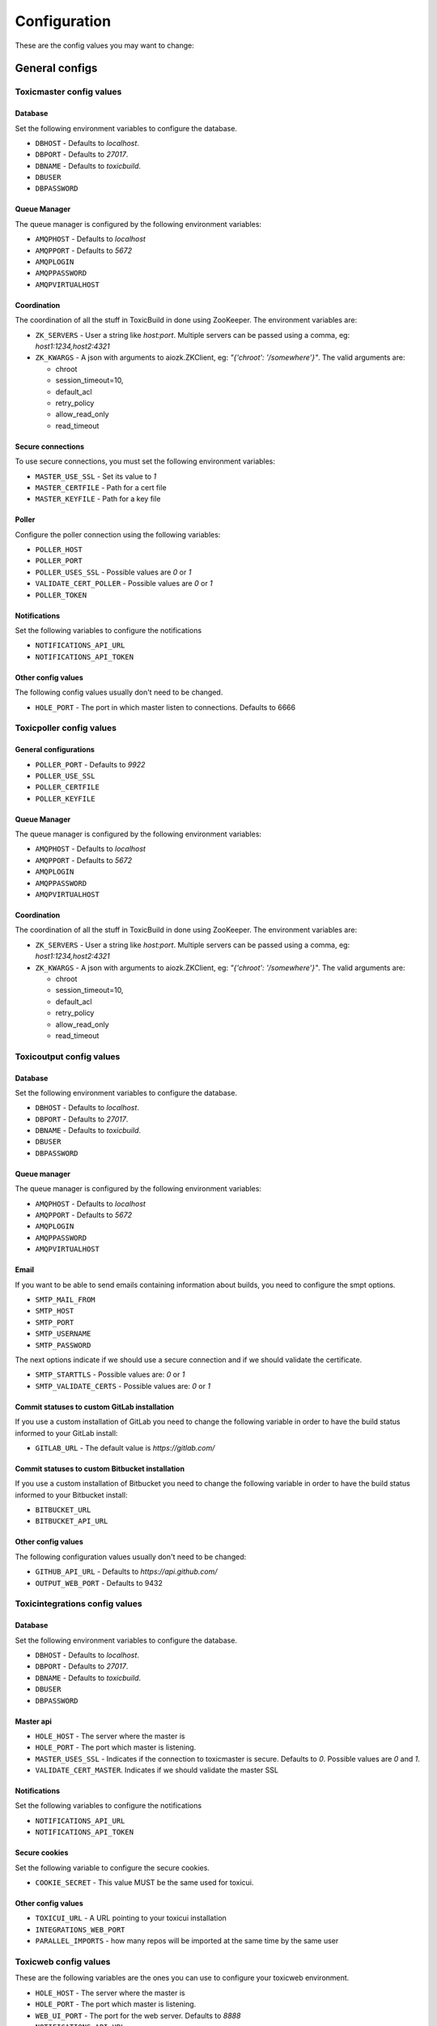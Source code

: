 Configuration
=============

These are the config values you may want to change:

General configs
+++++++++++++++

Toxicmaster config values
-------------------------

Database
~~~~~~~~

Set the following environment variables to configure the database.

* ``DBHOST`` - Defaults to `localhost`.
* ``DBPORT`` - Defaults to `27017`.
* ``DBNAME`` - Defaults to `toxicbuild`.
* ``DBUSER``
* ``DBPASSWORD``


Queue Manager
~~~~~~~~~~~~~

The queue manager is configured by the following environment variables:

* ``AMQPHOST`` - Defaults to `localhost`
* ``AMQPPORT`` - Defaults to `5672`
* ``AMQPLOGIN``
* ``AMQPPASSWORD``
* ``AMQPVIRTUALHOST``


Coordination
~~~~~~~~~~~~

The coordination of all the stuff in ToxicBuild in done using ZooKeeper.
The environment variables are:

* ``ZK_SERVERS`` - User a string like `host:port`. Multiple servers
  can be passed using a comma, eg: `host1:1234,host2:4321`
* ``ZK_KWARGS`` - A json with arguments to aiozk.ZKClient, eg:
  `"{'chroot': '/somewhere'}"`. The valid arguments are:

  - chroot
  - session_timeout=10,
  - default_acl
  - retry_policy
  - allow_read_only
  - read_timeout


Secure connections
~~~~~~~~~~~~~~~~~~

To use secure connections, you must set the following environment variables:

* ``MASTER_USE_SSL`` - Set its value to `1`
* ``MASTER_CERTFILE`` - Path for a cert file
* ``MASTER_KEYFILE`` - Path for a key file


Poller
~~~~~~

Configure the poller connection using the following variables:

* ``POLLER_HOST``
* ``POLLER_PORT``
* ``POLLER_USES_SSL`` - Possible values are `0` or `1`
* ``VALIDATE_CERT_POLLER`` - Possible values are `0` or `1`
* ``POLLER_TOKEN``


Notifications
~~~~~~~~~~~~~

Set the following variables to configure the notifications

* ``NOTIFICATIONS_API_URL``
* ``NOTIFICATIONS_API_TOKEN``


Other config values
~~~~~~~~~~~~~~~~~~~

The following config values usually don't need to be changed.

* ``HOLE_PORT`` - The port in which master listen to connections. Defaults
  to 6666


.. _toxicpoller-config:

Toxicpoller config values
-------------------------


General configurations
~~~~~~~~~~~~~~~~~~~~~~

* ``POLLER_PORT`` - Defaults to `9922`
* ``POLLER_USE_SSL``
* ``POLLER_CERTFILE``
* ``POLLER_KEYFILE``


Queue Manager
~~~~~~~~~~~~~

The queue manager is configured by the following environment variables:

* ``AMQPHOST`` - Defaults to `localhost`
* ``AMQPPORT`` - Defaults to `5672`
* ``AMQPLOGIN``
* ``AMQPPASSWORD``
* ``AMQPVIRTUALHOST``


Coordination
~~~~~~~~~~~~

The coordination of all the stuff in ToxicBuild in done using ZooKeeper.
The environment variables are:

* ``ZK_SERVERS`` - User a string like `host:port`. Multiple servers
  can be passed using a comma, eg: `host1:1234,host2:4321`
* ``ZK_KWARGS`` - A json with arguments to aiozk.ZKClient, eg:
  `"{'chroot': '/somewhere'}"`. The valid arguments are:

  - chroot
  - session_timeout=10,
  - default_acl
  - retry_policy
  - allow_read_only
  - read_timeout


.. _toxicoutput-config:

Toxicoutput config values
-------------------------

Database
~~~~~~~~

Set the following environment variables to configure the database.

* ``DBHOST`` - Defaults to `localhost`.
* ``DBPORT`` - Defaults to `27017`.
* ``DBNAME`` - Defaults to `toxicbuild`.
* ``DBUSER``
* ``DBPASSWORD``


Queue manager
~~~~~~~~~~~~~

The queue manager is configured by the following environment variables:

* ``AMQPHOST`` - Defaults to `localhost`
* ``AMQPPORT`` - Defaults to `5672`
* ``AMQPLOGIN``
* ``AMQPPASSWORD``
* ``AMQPVIRTUALHOST``


Email
~~~~~

If you want to be able to send emails containing information about builds,
you need to configure the smpt options.

* ``SMTP_MAIL_FROM``
* ``SMTP_HOST``
* ``SMTP_PORT``
* ``SMTP_USERNAME``
* ``SMTP_PASSWORD``

The next options indicate if we should use a secure connection and if we should
validate the certificate.

* ``SMTP_STARTTLS`` - Possible values are: `0` or `1`
* ``SMTP_VALIDATE_CERTS`` - Possible values are: `0` or `1`


Commit statuses to custom GitLab installation
~~~~~~~~~~~~~~~~~~~~~~~~~~~~~~~~~~~~~~~~~~~~~

If you use a custom installation of GitLab you need to change the following
variable in order to have the build status informed to your GitLab install:

* ``GITLAB_URL`` - The default value is `https://gitlab.com/`


Commit statuses to custom Bitbucket installation
~~~~~~~~~~~~~~~~~~~~~~~~~~~~~~~~~~~~~~~~~~~~~~~~

If you use a custom installation of Bitbucket you need to change the following
variable in order to have the build status informed to your Bitbucket install:

* ``BITBUCKET_URL``
* ``BITBUCKET_API_URL``



Other config values
~~~~~~~~~~~~~~~~~~~

The following configuration values usually don't need to be changed:

* ``GITHUB_API_URL`` - Defaults to `https://api.github.com/`
* ``OUTPUT_WEB_PORT`` - Defaults to 9432


Toxicintegrations config values
-------------------------------

Database
~~~~~~~~

Set the following environment variables to configure the database.

* ``DBHOST`` - Defaults to `localhost`.
* ``DBPORT`` - Defaults to `27017`.
* ``DBNAME`` - Defaults to `toxicbuild`.
* ``DBUSER``
* ``DBPASSWORD``


Master api
~~~~~~~~~~

* ``HOLE_HOST`` - The server where the master is
* ``HOLE_PORT`` - The port which master is listening.
* ``MASTER_USES_SSL`` - Indicates if the connection to toxicmaster is secure.
  Defaults to `0`. Possible values are `0` and `1`.
* ``VALIDATE_CERT_MASTER``. Indicates if we should validate the master SSL


Notifications
~~~~~~~~~~~~~

Set the following variables to configure the notifications

* ``NOTIFICATIONS_API_URL``
* ``NOTIFICATIONS_API_TOKEN``


Secure cookies
~~~~~~~~~~~~~~

Set the following variable to configure the secure cookies.

* ``COOKIE_SECRET`` - This value MUST be the same used for toxicui.


Other config values
~~~~~~~~~~~~~~~~~~~
* ``TOXICUI_URL`` - A URL pointing to your toxicui installation
* ``INTEGRATIONS_WEB_PORT``
* ``PARALLEL_IMPORTS`` - how many repos will be imported at the same time by
  the same user


Toxicweb config values
----------------------

These are the following  variables are the ones you can use to configure your
toxicweb  environment.

* ``HOLE_HOST`` - The server where the master is
* ``HOLE_PORT`` - The port which master is listening.
* ``WEB_UI_PORT`` - The port for the web server. Defaults to `8888`
* ``NOTIFICATIONS_API_URL``
* ``MASTER_USES_SSL`` - Indicates if the connection to toxicmaster is secure.
  Defaults to `0`. Possible values are `0` and `1`.
* ``VALIDATE_CERT_MASTER``. Indicates if we should validate the master SSL
  certificate. Possible values are `0` and `1`.
* ``GITHUB_IMPORT_URL`` - The URL to import your GitHub repositories. See
  :ref:`github-integration-config`
* ``GITLAB_IMPORT_URL`` - The URL to import your GitLab repositories. See
  :ref:`gitlab-integration-config`


Toxicslave config values
------------------------

Change the following environment variables to configure toxicslave:

* ``SLAVE_PORT`` - Defaults to `7777`
* ``SLAVE_USE_SSL`` - Defaults to `0`. Possible values are `0` or `1`.
* ``SLAVE_CERTIFILE`` - Path for a certificate file.
* ``SLAVE_KEYFILE`` - Path for a key file.


Running builds inside docker containers
~~~~~~~~~~~~~~~~~~~~~~~~~~~~~~~~~~~~~~~

It is possible to run builds inside docker containers so each time we
run a build it is executed in a new environment. So, lets say you have
the following Dockerfile and you will tag the image as `my-deb-slim`:

.. code-block:: sh

   FROM	debian:buster-slim

   # You MUST to create a user in your image as we don't want to run tests
   # as  root. You may create a user with sudo if you want.
   RUN useradd -ms /bin/bash toxicuser
   USER toxicuser
   WORKDIR /home/toxicuser


Then you must to set the following environment variables:

* ``SLAVE_USE_DOCKER`` - Set its value to `1`
* ``SLAVE_DOCKER_IMAGES`` - This value is a json mapping platform names to
  docker image names e.g: `"{'debian-generic': 'my-deb-slim'}"`

The default configuration for the docker images is:

.. code-block:: json

   {
     "linux-generic": "jucacrispim/toxiccontainers:debian-generic",
     "python3.5": "jucacrispim/toxiccontainers:debian-python3.5",
     "python3.6": "jucacrispim/toxiccontainers:debian-python3.6",
     "python3.7": "jucacrispim/toxiccontainers:debian-python3.7"
   }


* ``SLAVE_CONTAINER_USER`` - The name of the user you created in your image.



And that's it. Your builds will run inside docker containers.

.. _github-integration-config:

Integration with Github
+++++++++++++++++++++++

If you want to integrate toxicbuild with github you need a few steps

Create a Github app on Github
-----------------------------

To create a new Github App, go to ``https://github.com/settings/apps`` and
click in ``New GitHub App``. In the app page, fill the
``User authorization callback URL`` and the ``setup URL`` with
`<your-integrations-server>:9999/github/auth`. Set the ``Webhook URL`` to
`<your-integrations-server>:9999/github/webhooks`. Fill the ``Webhook secret``
with a unique random string.

Generate a private key in the Github interface and save the file.

In the permissions page, give the following permissions to your app.

* read-only to Repository contents
* read-only to Repository metadata
* read-only to Pull requests
* read & write to Checks

Subscribe to the following events:

* Push
* Repository
* Pull request
* Status
* Check run

Now we're done in the Github side. Let's configure ToxicBuild.


Toxicbuild Configuration
------------------------

In your toxicintegrations environment set the following variables

* ``GITHUB_PRIVATE_KEY`` - Path for your github private key
* ``GITHUB_APP_ID`` - The id of your Github application
* ``GITHUB_WEBHOOK_TOKEN`` - The same webhook secret set in the github app
  creation.

In your toxicui environment set the following variables:

* ``GITHUB_IMPORT_URL`` - https://github.com/apps/<app-name>/installations/new

.. note::

   <app-name> is the name you gave to your github app.


.. _gitlab-integration-config:

Integration with Gitlab
+++++++++++++++++++++++

To integrate with GitLab you also need to create an app and then configure
ToxicBuild.


Create a Gitlab app on Gitlab
-----------------------------

Go to ``https://gitlab.com/profile/applications`` and fill the name field with
`ToxicBuild` and the field ``redirect URI`` with
`<your-integrations-server>:9999/gitlab/setup`. In the scopes section
check ``API`` and save the application. Copy and save the ``Application ID``
and ``Secret`` shown.


Toxicbuild Configuration
------------------------

In your toxicintegrations environment set the following variables:

* ``GITLAB_APP_ID``
* ``GITLAB_APP_SECRET``
* ``GITLAB_WEBHOOK_TOKEN``

In your toxicui set the following:

* ``GITLAB_IMPORT_URL`` - 'https://gitlab.com/oauth/authorize?client_id=<app_id>&redirect_uri=<redirect-url>&response_type=code&state={state}'

.. note::

   ``GITLAB_APP_ID`` and ``GITLAB_APP_SECRET`` are the ones you got from
   gitlab. ``GITLAB_WEBHOOK_TOKEN`` must be a unique string. <redirect-url>
   must be the same as in the gitlab app.


.. _bitbucket-integration-config:

Integration with Bitbucket
++++++++++++++++++++++++++

To integrate with Bitbucket you also need to create an app and then configure
ToxicBuild.


Create an app on Bitbucket
--------------------------

Naviagate to ``Bitbucket settings > Oauth`` and fill the name field with
`ToxicBuild` and the field ``redirect URL`` with
`<your-integrations-server>:9999/bitbucket/setup`. In the permissions section
check ``accout > read``, ``repositories > read``, ``pull requests > read``
and ``webhooks > read and write``. Save the application. Copy and save the
``Key`` and ``Secret`` shown.


Toxicbuild Configuration
------------------------

In your toxicintegrations environment set the following variables:

* ``BITBUCKET_APP_ID``
* ``BITBUCKET_APP_SECRET``
* ``BITBUCKET_WEBHOOK_TOKEN``

In your toxicui set the following:

* ``BITBUCKET_IMPORT_URL`` - 'https://bitbucket.org/site/oauth2/authorize?client_id=<bitbucket-app-id>&response_type=code'

.. note::

   ``BITBUCKET_APP_ID`` and ``GITLAB_APP_SECRET`` are the ones you got from
   bitbucket. ``BITBUCKET_WEBHOOK_TOKEN`` must be a unique string.


.. _ec2-integration:

Integration with Amazon ec2
+++++++++++++++++++++++++++

Toxicbuild can start/stop ec2 on-demand instances, saving costs on builds
machines.

Your first need to :ref:`install toxicslave <toxicslave-install>` in a ec2
instance. Don't forget to setup supervisor.

Then you need to create a key pair in the amazon console and in your
toxicmaster environment set the following variables:

* ``AWS_ACCESS_KEY_ID``
* ``AWS_SECRET_ACCESS_KEY``

And finally :ref:`add an on demand slave <add-ec2-slave>`
